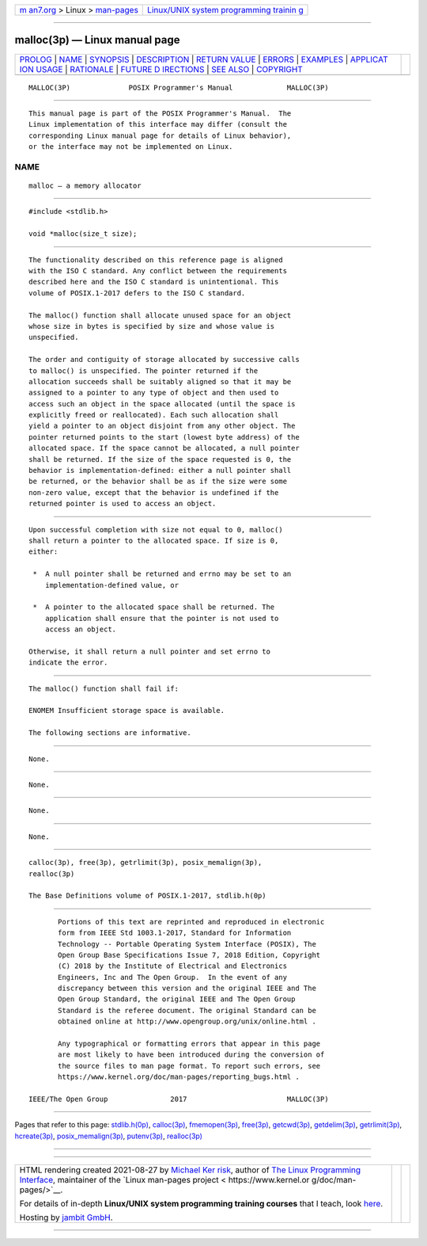 .. container:: page-top

.. container:: nav-bar

   +----------------------------------+----------------------------------+
   | `m                               | `Linux/UNIX system programming   |
   | an7.org <../../../index.html>`__ | trainin                          |
   | > Linux >                        | g <http://man7.org/training/>`__ |
   | `man-pages <../index.html>`__    |                                  |
   +----------------------------------+----------------------------------+

--------------

malloc(3p) — Linux manual page
==============================

+-----------------------------------+-----------------------------------+
| `PROLOG <#PROLOG>`__ \|           |                                   |
| `NAME <#NAME>`__ \|               |                                   |
| `SYNOPSIS <#SYNOPSIS>`__ \|       |                                   |
| `DESCRIPTION <#DESCRIPTION>`__ \| |                                   |
| `RETURN VALUE <#RETURN_VALUE>`__  |                                   |
| \| `ERRORS <#ERRORS>`__ \|        |                                   |
| `EXAMPLES <#EXAMPLES>`__ \|       |                                   |
| `APPLICAT                         |                                   |
| ION USAGE <#APPLICATION_USAGE>`__ |                                   |
| \| `RATIONALE <#RATIONALE>`__ \|  |                                   |
| `FUTURE D                         |                                   |
| IRECTIONS <#FUTURE_DIRECTIONS>`__ |                                   |
| \| `SEE ALSO <#SEE_ALSO>`__ \|    |                                   |
| `COPYRIGHT <#COPYRIGHT>`__        |                                   |
+-----------------------------------+-----------------------------------+
| .. container:: man-search-box     |                                   |
+-----------------------------------+-----------------------------------+

::

   MALLOC(3P)              POSIX Programmer's Manual             MALLOC(3P)


-----------------------------------------------------

::

          This manual page is part of the POSIX Programmer's Manual.  The
          Linux implementation of this interface may differ (consult the
          corresponding Linux manual page for details of Linux behavior),
          or the interface may not be implemented on Linux.

NAME
-------------------------------------------------

::

          malloc — a memory allocator


---------------------------------------------------------

::

          #include <stdlib.h>

          void *malloc(size_t size);


---------------------------------------------------------------

::

          The functionality described on this reference page is aligned
          with the ISO C standard. Any conflict between the requirements
          described here and the ISO C standard is unintentional. This
          volume of POSIX.1‐2017 defers to the ISO C standard.

          The malloc() function shall allocate unused space for an object
          whose size in bytes is specified by size and whose value is
          unspecified.

          The order and contiguity of storage allocated by successive calls
          to malloc() is unspecified. The pointer returned if the
          allocation succeeds shall be suitably aligned so that it may be
          assigned to a pointer to any type of object and then used to
          access such an object in the space allocated (until the space is
          explicitly freed or reallocated). Each such allocation shall
          yield a pointer to an object disjoint from any other object. The
          pointer returned points to the start (lowest byte address) of the
          allocated space. If the space cannot be allocated, a null pointer
          shall be returned. If the size of the space requested is 0, the
          behavior is implementation-defined: either a null pointer shall
          be returned, or the behavior shall be as if the size were some
          non-zero value, except that the behavior is undefined if the
          returned pointer is used to access an object.


-----------------------------------------------------------------

::

          Upon successful completion with size not equal to 0, malloc()
          shall return a pointer to the allocated space. If size is 0,
          either:

           *  A null pointer shall be returned and errno may be set to an
              implementation-defined value, or

           *  A pointer to the allocated space shall be returned. The
              application shall ensure that the pointer is not used to
              access an object.

          Otherwise, it shall return a null pointer and set errno to
          indicate the error.


-----------------------------------------------------

::

          The malloc() function shall fail if:

          ENOMEM Insufficient storage space is available.

          The following sections are informative.


---------------------------------------------------------

::

          None.


---------------------------------------------------------------------------

::

          None.


-----------------------------------------------------------

::

          None.


---------------------------------------------------------------------------

::

          None.


---------------------------------------------------------

::

          calloc(3p), free(3p), getrlimit(3p), posix_memalign(3p),
          realloc(3p)

          The Base Definitions volume of POSIX.1‐2017, stdlib.h(0p)


-----------------------------------------------------------

::

          Portions of this text are reprinted and reproduced in electronic
          form from IEEE Std 1003.1-2017, Standard for Information
          Technology -- Portable Operating System Interface (POSIX), The
          Open Group Base Specifications Issue 7, 2018 Edition, Copyright
          (C) 2018 by the Institute of Electrical and Electronics
          Engineers, Inc and The Open Group.  In the event of any
          discrepancy between this version and the original IEEE and The
          Open Group Standard, the original IEEE and The Open Group
          Standard is the referee document. The original Standard can be
          obtained online at http://www.opengroup.org/unix/online.html .

          Any typographical or formatting errors that appear in this page
          are most likely to have been introduced during the conversion of
          the source files to man page format. To report such errors, see
          https://www.kernel.org/doc/man-pages/reporting_bugs.html .

   IEEE/The Open Group               2017                        MALLOC(3P)

--------------

Pages that refer to this page:
`stdlib.h(0p) <../man0/stdlib.h.0p.html>`__, 
`calloc(3p) <../man3/calloc.3p.html>`__, 
`fmemopen(3p) <../man3/fmemopen.3p.html>`__, 
`free(3p) <../man3/free.3p.html>`__, 
`getcwd(3p) <../man3/getcwd.3p.html>`__, 
`getdelim(3p) <../man3/getdelim.3p.html>`__, 
`getrlimit(3p) <../man3/getrlimit.3p.html>`__, 
`hcreate(3p) <../man3/hcreate.3p.html>`__, 
`posix_memalign(3p) <../man3/posix_memalign.3p.html>`__, 
`putenv(3p) <../man3/putenv.3p.html>`__, 
`realloc(3p) <../man3/realloc.3p.html>`__

--------------

--------------

.. container:: footer

   +-----------------------+-----------------------+-----------------------+
   | HTML rendering        |                       | |Cover of TLPI|       |
   | created 2021-08-27 by |                       |                       |
   | `Michael              |                       |                       |
   | Ker                   |                       |                       |
   | risk <https://man7.or |                       |                       |
   | g/mtk/index.html>`__, |                       |                       |
   | author of `The Linux  |                       |                       |
   | Programming           |                       |                       |
   | Interface <https:     |                       |                       |
   | //man7.org/tlpi/>`__, |                       |                       |
   | maintainer of the     |                       |                       |
   | `Linux man-pages      |                       |                       |
   | project <             |                       |                       |
   | https://www.kernel.or |                       |                       |
   | g/doc/man-pages/>`__. |                       |                       |
   |                       |                       |                       |
   | For details of        |                       |                       |
   | in-depth **Linux/UNIX |                       |                       |
   | system programming    |                       |                       |
   | training courses**    |                       |                       |
   | that I teach, look    |                       |                       |
   | `here <https://ma     |                       |                       |
   | n7.org/training/>`__. |                       |                       |
   |                       |                       |                       |
   | Hosting by `jambit    |                       |                       |
   | GmbH                  |                       |                       |
   | <https://www.jambit.c |                       |                       |
   | om/index_en.html>`__. |                       |                       |
   +-----------------------+-----------------------+-----------------------+

--------------

.. container:: statcounter

   |Web Analytics Made Easy - StatCounter|

.. |Cover of TLPI| image:: https://man7.org/tlpi/cover/TLPI-front-cover-vsmall.png
   :target: https://man7.org/tlpi/
.. |Web Analytics Made Easy - StatCounter| image:: https://c.statcounter.com/7422636/0/9b6714ff/1/
   :class: statcounter
   :target: https://statcounter.com/
